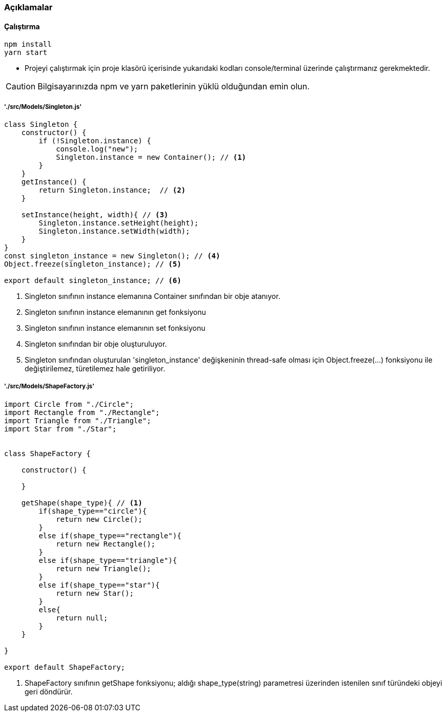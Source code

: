 

### Açıklamalar

#### Çalıştırma
[source,console]
----
npm install
yarn start
----
** Projeyi çalıştırmak için proje klasörü içerisinde yukarıdaki kodları console/terminal üzerinde çalıştırmanız gerekmektedir. 

CAUTION: Bilgisayarınızda npm ve yarn paketlerinin yüklü olduğundan emin olun.

##### './src/Models/Singleton.js'

[source,javascript]
----
class Singleton {
    constructor() {
        if (!Singleton.instance) {
            console.log("new");
            Singleton.instance = new Container(); // <1>
        }
    }
    getInstance() {
        return Singleton.instance;  // <2>
    }

    setInstance(height, width){ // <3>
        Singleton.instance.setHeight(height);
        Singleton.instance.setWidth(width);
    }
}
const singleton_instance = new Singleton(); // <4>
Object.freeze(singleton_instance); // <5>

export default singleton_instance; // <6>
----

<1> Singleton sınıfının instance elemanına Container sınıfından bir obje atanıyor.
<2> Singleton sınıfının instance elemanının get fonksiyonu
<3> Singleton sınıfının instance elemanının set fonksiyonu
<4> Singleton sınıfından bir obje oluşturuluyor.
<5> Singleton sınıfından oluşturulan 'singleton_instance' değişkeninin thread-safe olması için Object.freeze(...) fonksiyonu ile değiştirilemez, türetilemez hale getiriliyor.

##### './src/Models/ShapeFactory.js'

[source,javascript]
----
import Circle from "./Circle";
import Rectangle from "./Rectangle";
import Triangle from "./Triangle";
import Star from "./Star";


class ShapeFactory {

    constructor() {

    }

    getShape(shape_type){ // <1>
        if(shape_type=="circle"){
            return new Circle();
        }
        else if(shape_type=="rectangle"){
            return new Rectangle();
        }
        else if(shape_type=="triangle"){
            return new Triangle();
        }
        else if(shape_type=="star"){
            return new Star();
        }
        else{
            return null;
        }
    }

}

export default ShapeFactory;
----

<1> ShapeFactory sınıfının getShape fonksiyonu; aldığı shape_type(string) parametresi üzerinden istenilen sınıf türündeki objeyi geri döndürür.